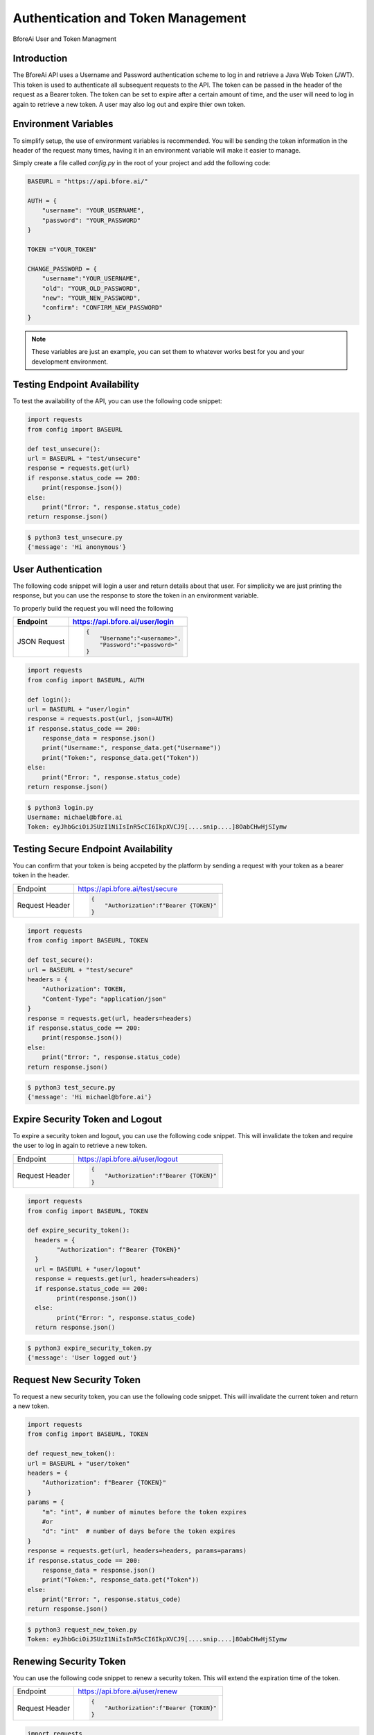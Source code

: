 .. _authentication:

================================
Authentication and Token Management
================================

BforeAi User and Token Managment

.. _introduction:

Introduction
------------

The BforeAi API uses a Username and Password authentication scheme to log in and retrieve a Java Web Token (JWT).  This token is used to authenticate all subsequent requests to the API.  The token can be passed in the header of the request as a Bearer token.  The token can be set to expire after a certain amount of time, and the user will need to log in again to retrieve a new token.  A user may also log out and expire thier own token.

.. _config:

Environment Variables
---------------------

To simplify setup, the use of environment variables is recommended.  You will be sending the token information in the header of the request many times, having it in an environment variable will make it easier to manage.

Simply create a file called `config.py` in the root of your project and add the following code:

.. code-block:: python

    BASEURL = "https://api.bfore.ai/"

    AUTH = {
        "username": "YOUR_USERNAME",
        "password": "YOUR_PASSWORD"
    }

    TOKEN ="YOUR_TOKEN"

    CHANGE_PASSWORD = {
        "username":"YOUR_USERNAME",
        "old": "YOUR_OLD_PASSWORD",
        "new": "YOUR_NEW_PASSWORD",
        "confirm": "CONFIRM_NEW_PASSWORD"
    }


.. note::

    These variables are just an example, you can set them to whatever works best for you and your development environment.

.. _test_unsecure:

Testing Endpoint Availability
-----------------------------

To test the availability of the API, you can use the following code snippet:



.. code-block:: python

    import requests
    from config import BASEURL

    def test_unsecure():
    url = BASEURL + "test/unsecure"
    response = requests.get(url)
    if response.status_code == 200:
        print(response.json())  
    else:
        print("Error: ", response.status_code)
    return response.json()

.. code-block:: bash

    $ python3 test_unsecure.py
    {'message': 'Hi anonymous'}

.. _login:

User Authentication
-------------------

The following code snippet will login a user and return details about that user.  For simplicity we are just printing the response, but you can use the response to store the token in an environment variable.

To properly build the request you will need the following

+------------------------+-----------------------------------+
| Endpoint               | https://api.bfore.ai/user/login   |                        
+========================+===================================+
| JSON Request           | .. code-block:: json              |
|                        |                                   |
|                        |    {                              |
|                        |        "Username":"<username>",   |
|                        |        "Password":"<password>"    |
|                        |    }                              |
|                        |                                   |
+------------------------+-----------------------------------+

.. code-block:: python

    import requests
    from config import BASEURL, AUTH

    def login():
    url = BASEURL + "user/login"
    response = requests.post(url, json=AUTH)
    if response.status_code == 200:
        response_data = response.json()
        print("Username:", response_data.get("Username"))
        print("Token:", response_data.get("Token"))
    else:
        print("Error: ", response.status_code)
    return response.json()

.. code-block:: bash

    $ python3 login.py
    Username: michael@bfore.ai
    Token: eyJhbGciOiJSUzI1NiIsInR5cCI6IkpXVCJ9[....snip....]8OabCHwHjSIymw

.. _test_secure:

Testing Secure Endpoint Availability
------------------------------------

You can confirm that your token is being accpeted by the platform by sending a request with your token as a bearer token in the header.  

+------------------------+-----------------------------------------+
| Endpoint               | https://api.bfore.ai/test/secure        |                        
+------------------------+-----------------------------------------+
| Request Header         | .. code-block:: json                    |
|                        |                                         |
|                        |    {                                    |
|                        |        "Authorization":f"Bearer {TOKEN}"|
|                        |    }                                    |
|                        |                                         |
+------------------------+-----------------------------------------+

.. code-block:: python

    import requests
    from config import BASEURL, TOKEN

    def test_secure():
    url = BASEURL + "test/secure"
    headers = {
        "Authorization": TOKEN,
        "Content-Type": "application/json"
    }
    response = requests.get(url, headers=headers)
    if response.status_code == 200:
        print(response.json())
    else:
        print("Error: ", response.status_code)
    return response.json()

.. code-block:: bash

    $ python3 test_secure.py
    {'message': 'Hi michael@bfore.ai'}


.. _expire_security_token:

Expire Security Token and Logout
---------------------------------

To expire a security token and logout, you can use the following code snippet.  This will invalidate the token and require the user to log in again to retrieve a new token.

+------------------------+-----------------------------------------+
| Endpoint               | https://api.bfore.ai/user/logout        |
+------------------------+-----------------------------------------+
| Request Header         | .. code-block:: json                    |
|                        |                                         |
|                        |    {                                    |
|                        |        "Authorization":f"Bearer {TOKEN}"|
|                        |    }                                    |
|                        |                                         |
+------------------------+-----------------------------------------+

.. code-block:: python

    import requests
    from config import BASEURL, TOKEN

    def expire_security_token():
      headers = {
            "Authorization": f"Bearer {TOKEN}"
      }
      url = BASEURL + "user/logout"
      response = requests.get(url, headers=headers)
      if response.status_code == 200:
            print(response.json())
      else:
            print("Error: ", response.status_code)
      return response.json()

.. code-block:: bash

    $ python3 expire_security_token.py
    {'message': 'User logged out'}

.. _request_new_token:

Request New Security Token
---------------------------

To request a new security token, you can use the following code snippet.  This will invalidate the current token and return a new token.

+------------------------+-----------------------------------------+
| Endpoint               | https://api.bfore.ai/user/token         |
+------------------------+-----------------------------------------+
| Request Header         | .. code-block:: json                    |
|                        |                                         |
|                        |    {                                    |
|                        |        "Authorization":f"Bearer {TOKEN}"|
|                        |    }                                    |
|                        |                                         |
+------------------------+-----------------------------------------+
|Parameters              + .. code-block:: json		               |
|                        |                                         |
|                        |    {                                    |
|                        |        "m":int,		                   |
|                        |        "d":int    		               |
|                        |    }                                    |
|                        |                                         |
+------------------------+-----------------------------------------+

.. code-block:: python

    import requests
    from config import BASEURL, TOKEN

    def request_new_token():
    url = BASEURL + "user/token"
    headers = {
        "Authorization": f"Bearer {TOKEN}"
    }
    params = {
        "m": "int", # number of minutes before the token expires
        #or
        "d": "int"  # number of days before the token expires
    }
    response = requests.get(url, headers=headers, params=params)
    if response.status_code == 200:
        response_data = response.json()
        print("Token:", response_data.get("Token"))
    else: 
        print("Error: ", response.status_code)
    return response.json()

.. code-block:: bash
    
    $ python3 request_new_token.py
    Token: eyJhbGciOiJSUzI1NiIsInR5cCI6IkpXVCJ9[....snip....]8OabCHwHjSIymw


.. _renew_security_token:

Renewing Security Token
-----------------------

You can use the following code snippet to renew a security token.  This will extend the expiration time of the token.

+------------------------+-----------------------------------------+
| Endpoint               | https://api.bfore.ai/user/renew         |
+------------------------+-----------------------------------------+
| Request Header         | .. code-block:: json                    |
|                        |                                         |
|                        |    {                                    |
|                        |        "Authorization":f"Bearer {TOKEN}"|
|                        |    }                                    |
|                        |                                         |
+------------------------+-----------------------------------------+

.. code-block:: python

    import requests
    from config import BASEURL, TOKEN

    def renew_security_token():
    url = BASEURL + "user/renew"
    headers = {
        "Authorization": f"Bearer {TOKEN}"
    }
    response = requests.get(url, headers=headers)
    if response.status_code == 200:
        print(response.json())
    else: 
        print("Error: ", response.status_code)
    return response.json()

.. code-block:: bash
    
    $ python3 renew_security_token.py
    {   'Authorizations': [   {   'Company': {   'Created': '0001-01-01T00:00:00',
                                             'Deleted': '0001-01-01T00:00:00',
                                             'Id': 1,
                                             'Name': 'Bfore',
                                             'Parent': {   'Created': '0001-01-01T00:00:00',
                                                           'Deleted': '0001-01-01T00:00:00',
                                                           'Id': 4}},
                              'Roles': [{'Id': 1, 'Name': 'user'}]}],
    'Created': '1999-09-09T14:56:14',
    'Email': 'michael@bfore.ai',
    'Firstname': 'Dreamcast',
    'Id': '0',
    'Lastname': '',
    'PasswordExpiration': '0001-01-01T00:00:00',
    'Properties': {},
    'Token': 'eyJhbGciOiJSUzI1NiIsInR5cCI6IkpXVCJ9.[...snip...]F4qvRMLU80GRISwNlAbFApiJujVIg',
    'Username': 'michael@bfore.ai',
    'access_token': 'eyJhbGciOiJSUzI1NiIsInR5cCI6IkpXVCJ9.[....snip....]8OabCHwHjSIymw',
    'expires_in': 0,
    'token_type': 'bearer'}


.. _change_password:

Changing Password
-----------------

This function will let a user login and change their password. The user will need to provide their old password, and the new password they would like to use.  The user will also need to confirm the new password.

+------------------------+------------------------------------------+
| Endpoint               | https://api.bfore.ai/user/password       |                        
+========================+==========================================+
| JSON Request           | .. code-block:: json                     |
|                        |                                          |
|                        |    {                                     |
|                        |        "Username":"<username>",          |
|                        |        "old":"<YOUR_OLD_PASSWORD>" ,     |
|                        |        "new":"<YOUR  NEW_PASSWORD>" ,    |
|                        |        "confirm":"<CONFIRM_NEW_PASSWORD>"|
|                        |    }                                     |
|                        |                                          |
+------------------------+------------------------------------------+

.. code-block:: python

    import requests
    from config import BASEURL, CHANGE_PASSWORD

    def change_password():
    url = BASEURL + "user/password"
    headers = {
        "Content-Type": "application/json"
    }
    response = requests.post(url, headers=headers, json=CHANGE_PASSWORD)
    if response.status_code == 200:
        print(response.json())
    else:
        print("Error: ", response.status_code)
    return response.json()
